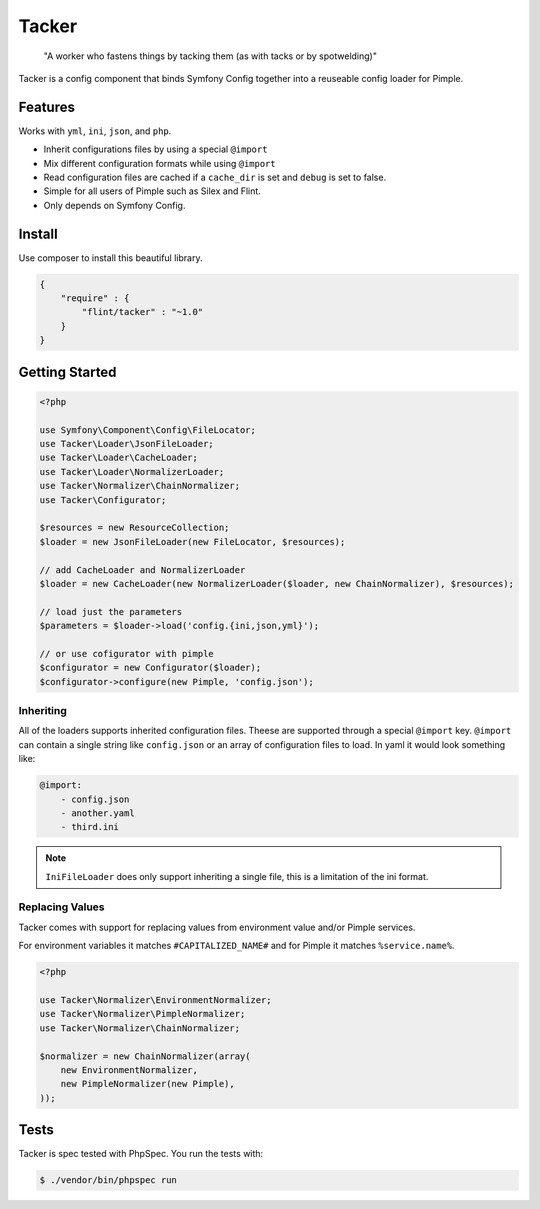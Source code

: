 Tacker
======

  "A worker who fastens things by tacking them (as with tacks or by spotwelding)"

Tacker is a config component that binds Symfony Config together into
a reuseable config loader for Pimple.

Features
--------

Works with ``yml``, ``ini``, ``json``, and ``php``.

* Inherit configurations files by using a special ``@import``
* Mix different configuration formats while using ``@import``
* Read configuration files are cached if a ``cache_dir`` is set and ``debug`` is set to false.
* Simple for all users of Pimple such as Silex and Flint.
* Only depends on Symfony Config.

Install
-------

Use composer to install this beautiful library.

.. code-block:: json

  {
      "require" : {
          "flint/tacker" : "~1.0"
      }
  }

Getting Started
---------------

.. code-block:: php

    <?php

    use Symfony\Component\Config\FileLocator;
    use Tacker\Loader\JsonFileLoader;
    use Tacker\Loader\CacheLoader;
    use Tacker\Loader\NormalizerLoader;
    use Tacker\Normalizer\ChainNormalizer;
    use Tacker\Configurator;

    $resources = new ResourceCollection;
    $loader = new JsonFileLoader(new FileLocator, $resources);

    // add CacheLoader and NormalizerLoader
    $loader = new CacheLoader(new NormalizerLoader($loader, new ChainNormalizer), $resources);

    // load just the parameters
    $parameters = $loader->load('config.{ini,json,yml}');

    // or use cofigurator with pimple
    $configurator = new Configurator($loader);
    $configurator->configure(new Pimple, 'config.json');

Inheriting
~~~~~~~~~~

All of the loaders supports inherited configuration files. Theese are supported through a special ``@import`` key.
``@import`` can contain a single string like ``config.json`` or an array of configuration files to load. In yaml
it would look something like:

.. code-block:: yaml

    @import:
        - config.json
        - another.yaml
        - third.ini

.. note::

    ``IniFileLoader`` does only support inheriting a single file, this is a limitation of the ini format.

Replacing Values
~~~~~~~~~~~~~~~~

Tacker comes with support for replacing values from environment value and/or Pimple services.

For environment variables it matches ``#CAPITALIZED_NAME#`` and for Pimple it matches ``%service.name%``.

.. code-block:: php

  <?php
  
  use Tacker\Normalizer\EnvironmentNormalizer;
  use Tacker\Normalizer\PimpleNormalizer;
  use Tacker\Normalizer\ChainNormalizer;
  
  $normalizer = new ChainNormalizer(array(
      new EnvironmentNormalizer,
      new PimpleNormalizer(new Pimple),
  ));

Tests
-----

Tacker is spec tested with PhpSpec. You run the tests with:

.. code-block:: bash

  $ ./vendor/bin/phpspec run
